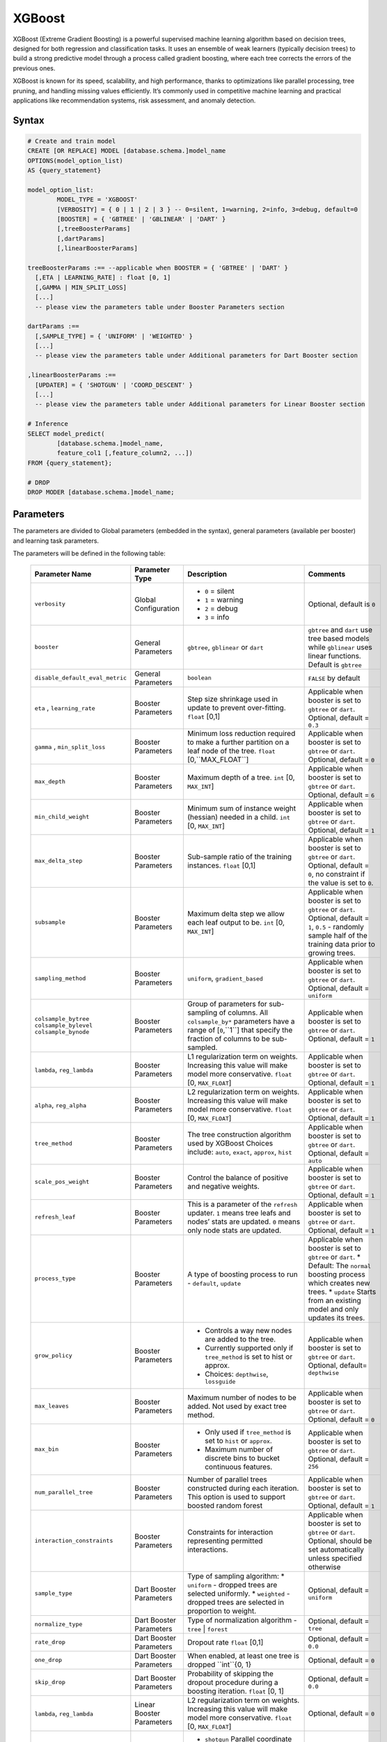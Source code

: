 .. _xgboost:

*******
XGBoost
*******

XGBoost (Extreme Gradient Boosting) is a powerful supervised machine learning algorithm based on decision trees, designed for both regression and classification tasks. It uses an ensemble of weak learners (typically decision trees) to build a strong predictive model through a process called gradient boosting, where each tree corrects the errors of the previous ones.

XGBoost is known for its speed, scalability, and high performance, thanks to optimizations like parallel processing, tree pruning, and handling missing values efficiently. It’s commonly used in competitive machine learning and practical applications like recommendation systems, risk assessment, and anomaly detection.

Syntax
------

.. code-block:: postgres

	# Create and train model
	CREATE [OR REPLACE] MODEL [database.schema.]model_name
	OPTIONS(model_option_list)
	AS {query_statement}

	model_option_list:
		MODEL_TYPE = 'XGBOOST'
		[VERBOSITY] = { 0 | 1 | 2 | 3 } -- 0=silent, 1=warning, 2=info, 3=debug, default=0
		[BOOSTER] = { 'GBTREE' | 'GBLINEAR' | 'DART' }
		[,treeBoosterParams]
		[,dartParams]
		[,linearBoosterParams]
		  
	treeBoosterParams :== --applicable when BOOSTER = { 'GBTREE' | 'DART' }
	  [,ETA | LEARNING_RATE] : float [0, 1]
	  [,GAMMA | MIN_SPLIT_LOSS]
	  [...]
	  -- please view the parameters table under Booster Parameters section
	  
	dartParams :==
	  [,SAMPLE_TYPE] = { 'UNIFORM' | 'WEIGHTED' }
	  [...]
	  -- please view the parameters table under Additional parameters for Dart Booster section

	,linearBoosterParams :==
	  [UPDATER] = { 'SHOTGUN' | 'COORD_DESCENT' }
	  [...]
	  -- please view the parameters table under Additional parameters for Linear Booster section  

	# Inference
	SELECT model_predict(
		[database.schema.]model_name,
		feature_col1 [,feature_column2, ...])
	FROM {query_statement};

	# DROP
	DROP MODER [database.schema.]model_name;
	
	
Parameters
----------

The parameters are divided to Global parameters (embedded in the syntax), general parameters (available per booster) and learning task parameters.

The parameters will be defined in the following table:

 +---------------------------------+------------------------------------------+-----------------------------------------------------------------------------+---------------------------------------------------------------------------------------------------------------+
 | **Parameter Name**              | **Parameter Type**                       | **Description**                                                             | **Comments**                                                                                                  |
 +=================================+==========================================+=============================================================================+===============================================================================================================+
 | ``verbosity``                   | Global Configuration                     | * ``0`` = silent                                                            | Optional, default is ``0``                                                                                    |
 |                                 |                                          | * ``1`` = warning                                                           |                                                                                                               |
 |                                 |                                          | * ``2`` = debug                                                             |                                                                                                               |
 |                                 |                                          | * ``3`` = info                                                              |                                                                                                               |
 +---------------------------------+------------------------------------------+-----------------------------------------------------------------------------+---------------------------------------------------------------------------------------------------------------+
 | ``booster``                     | General Parameters                       | ``gbtree``, ``gblinear`` or ``dart``                                        | ``gbtree`` and ``dart`` use tree based models while ``gblinear`` uses linear functions. Default is ``gbtree`` |
 +---------------------------------+------------------------------------------+-----------------------------------------------------------------------------+---------------------------------------------------------------------------------------------------------------+
 | ``disable_default_eval_metric`` | General Parameters                       | ``boolean``                                                                 | ``FALSE`` by default                                                                                          |
 +---------------------------------+------------------------------------------+-----------------------------------------------------------------------------+---------------------------------------------------------------------------------------------------------------+
 | ``eta`` , ``learning_rate``     | Booster Parameters                       | Step size shrinkage used in update to prevent over-fitting. ``float`` [0,1] | Applicable when booster is set to ``gbtree`` or ``dart``. Optional, default = ``0.3``                         |
 +---------------------------------+------------------------------------------+-----------------------------------------------------------------------------+---------------------------------------------------------------------------------------------------------------+
 | ``gamma`` , ``min_split_loss``  | Booster Parameters                       | Minimum loss reduction required to make a further partition on a leaf node  | Applicable when booster is set to ``gbtree`` or ``dart``.                                                     |
 |                                 |                                          | of the tree. ``float`` [0,``MAX_FLOAT``]                                    | Optional, default = ``0``                                                                                     |
 +---------------------------------+------------------------------------------+-----------------------------------------------------------------------------+---------------------------------------------------------------------------------------------------------------+
 | ``max_depth``                   | Booster Parameters                       | Maximum depth of a tree. ``int`` [0, ``MAX_INT``]                           | Applicable when booster is set to ``gbtree`` or ``dart``. Optional, default = ``6``                           |
 +---------------------------------+------------------------------------------+-----------------------------------------------------------------------------+---------------------------------------------------------------------------------------------------------------+
 | ``min_child_weight``            | Booster Parameters                       | Minimum sum of instance weight (hessian) needed in a child.                 | Applicable when booster is set to ``gbtree`` or ``dart``.                                                     |
 |                                 |                                          | ``int`` [0, ``MAX_INT``]                                                    | Optional, default = ``1``                                                                                     |
 +---------------------------------+------------------------------------------+-----------------------------------------------------------------------------+---------------------------------------------------------------------------------------------------------------+
 | ``max_delta_step``              | Booster Parameters                       | Sub-sample ratio of the training instances.                                 | Applicable when booster is set to ``gbtree`` or ``dart``.                                                     |
 |                                 |                                          | ``float`` [0,1]                                                             | Optional, default = ``0``, no constraint if the value is set to ``0``.                                        |
 +---------------------------------+------------------------------------------+-----------------------------------------------------------------------------+---------------------------------------------------------------------------------------------------------------+
 | ``subsample``                   | Booster Parameters                       | Maximum delta step we allow each leaf output to be.                         | Applicable when booster is set to ``gbtree`` or ``dart``.                                                     |
 |                                 |                                          | ``int`` [0, ``MAX_INT``]                                                    | Optional, default = ``1``, ``0.5`` - randomly sample half of the training data prior to growing trees.        |
 +---------------------------------+------------------------------------------+-----------------------------------------------------------------------------+---------------------------------------------------------------------------------------------------------------+
 | ``sampling_method``             | Booster Parameters                       | ``uniform``, ``gradient_based``                                             | Applicable when booster is set to ``gbtree`` or ``dart``. Optional, default = ``uniform``                     |
 +---------------------------------+------------------------------------------+-----------------------------------------------------------------------------+---------------------------------------------------------------------------------------------------------------+
 | ``colsample_bytree``            | Booster Parameters                       | Group of parameters for sub-sampling of columns.                            | Applicable when booster is set to ``gbtree`` or ``dart``.                                                     |
 | ``colsample_bylevel``           |                                          | All ``colsample_by*`` parameters have a range of [``0``,``1``] that         | Optional, default = ``1``                                                                                     |
 | ``colsample_bynode``            |                                          | specify the fraction of columns to be sub-sampled.                          |                                                                                                               |
 +---------------------------------+------------------------------------------+-----------------------------------------------------------------------------+---------------------------------------------------------------------------------------------------------------+
 | ``lambda``, ``reg_lambda``      | Booster Parameters                       | L1 regularization term on weights. Increasing this value will make model    | Applicable when booster is set to ``gbtree`` or ``dart``.                                                     |
 |                                 |                                          | more conservative. ``float`` [0, ``MAX_FLOAT``]                             | Optional, default = ``1``                                                                                     |
 +---------------------------------+------------------------------------------+-----------------------------------------------------------------------------+---------------------------------------------------------------------------------------------------------------+
 | ``alpha``, ``reg_alpha``        | Booster Parameters                       | L2 regularization term on weights. Increasing this value will make model    | Applicable when booster is set to ``gbtree`` or ``dart``.                                                     |
 |                                 |                                          | more conservative. ``float`` [0, ``MAX_FLOAT``]                             | Optional, default = ``1``                                                                                     |
 +---------------------------------+------------------------------------------+-----------------------------------------------------------------------------+---------------------------------------------------------------------------------------------------------------+
 | ``tree_method``                 | Booster Parameters                       | The tree construction algorithm used by XGBoost                             | Applicable when booster is set to ``gbtree`` or ``dart``.                                                     |
 |                                 |                                          | Choices include: ``auto``, ``exact``, ``approx``, ``hist``                  | Optional, default = ``auto``                                                                                  |
 +---------------------------------+------------------------------------------+-----------------------------------------------------------------------------+---------------------------------------------------------------------------------------------------------------+
 | ``scale_pos_weight``            | Booster Parameters                       | Control the balance of positive and negative weights.                       | Applicable when booster is set to ``gbtree`` or ``dart``. Optional, default = ``1``                           |
 +---------------------------------+------------------------------------------+-----------------------------------------------------------------------------+---------------------------------------------------------------------------------------------------------------+
 | ``refresh_leaf``                | Booster Parameters                       | This is a parameter of the ``refresh`` updater. ``1`` means tree leafs and  | Applicable when booster is set to ``gbtree`` or ``dart``.                                                     |
 |                                 |                                          | nodes’ stats are updated. ``0`` means only node stats are updated.          | Optional, default = ``1``                                                                                     |
 +---------------------------------+------------------------------------------+-----------------------------------------------------------------------------+---------------------------------------------------------------------------------------------------------------+
 | ``process_type``                | Booster Parameters                       | A type of boosting process to run - ``default``, ``update``                 | Applicable when booster is set to ``gbtree`` or ``dart``.                                                     |
 |                                 |                                          |                                                                             | * Default: The ``normal`` boosting process which creates new trees.                                           |
 |                                 |                                          |                                                                             | * ``update`` Starts from an existing model and only updates its trees.                                        |
 +---------------------------------+------------------------------------------+-----------------------------------------------------------------------------+---------------------------------------------------------------------------------------------------------------+
 | ``grow_policy``                 | Booster Parameters                       | * Controls a way new nodes are added to the tree.                           | Applicable when booster is set to ``gbtree`` or ``dart``.                                                     |
 |                                 |                                          | * Currently supported only if ``tree_method`` is set to hist or approx.     | Optional, default= ``depthwise``                                                                              |
 |                                 |                                          | * Choices: ``depthwise``, ``lossguide``                                     |                                                                                                               |
 +---------------------------------+------------------------------------------+-----------------------------------------------------------------------------+---------------------------------------------------------------------------------------------------------------+
 | ``max_leaves``                  | Booster Parameters                       | Maximum number of nodes to be added. Not used by exact tree method.         | Applicable when booster is set to ``gbtree`` or ``dart``. Optional, default = ``0``                           |
 +---------------------------------+------------------------------------------+-----------------------------------------------------------------------------+---------------------------------------------------------------------------------------------------------------+
 | ``max_bin``                     | Booster Parameters                       | * Only used if ``tree_method`` is set to ``hist`` or ``approx``.            | Applicable when booster is set to ``gbtree`` or ``dart``. Optional, default = ``256``                         |
 |                                 |                                          | * Maximum number of discrete bins to bucket continuous features.            |                                                                                                               |
 +---------------------------------+------------------------------------------+-----------------------------------------------------------------------------+---------------------------------------------------------------------------------------------------------------+
 | ``num_parallel_tree``           | Booster Parameters                       | Number of parallel trees constructed during each iteration.                 | Applicable when booster is set to ``gbtree`` or ``dart``. Optional, default = ``1``                           |
 |                                 |                                          | This option is used to support boosted random forest                        |                                                                                                               |
 +---------------------------------+------------------------------------------+-----------------------------------------------------------------------------+---------------------------------------------------------------------------------------------------------------+
 | ``interaction_constraints``     | Booster Parameters                       | Constraints for interaction representing permitted interactions.            | Applicable when booster is set to ``gbtree`` or ``dart``.                                                     |
 |                                 |                                          |                                                                             | Optional, should be set automatically unless specified otherwise                                              |
 +---------------------------------+------------------------------------------+-----------------------------------------------------------------------------+---------------------------------------------------------------------------------------------------------------+
 | ``sample_type``                 | Dart Booster Parameters                  | Type of sampling algorithm:                                                 | Optional, default = ``uniform``                                                                               |
 |                                 |                                          | * ``uniform``  - dropped trees are selected uniformly.                      |                                                                                                               |
 |                                 |                                          | * ``weighted`` - dropped trees are selected in proportion to weight.        |                                                                                                               |
 +---------------------------------+------------------------------------------+-----------------------------------------------------------------------------+---------------------------------------------------------------------------------------------------------------+
 | ``normalize_type``              | Dart Booster Parameters                  | Type of normalization algorithm - ``tree`` | ``forest``                     | Optional, default = ``tree``                                                                                  |
 +---------------------------------+------------------------------------------+-----------------------------------------------------------------------------+---------------------------------------------------------------------------------------------------------------+
 | ``rate_drop``                   | Dart Booster Parameters                  | Dropout rate ``float`` [0,1]                                                | Optional, default = ``0.0``                                                                                   |
 +---------------------------------+------------------------------------------+-----------------------------------------------------------------------------+---------------------------------------------------------------------------------------------------------------+
 | ``one_drop``                    | Dart Booster Parameters                  | When enabled, at least one tree is dropped ``int``{0, 1}                    | Optional, default = ``0``                                                                                     |
 +---------------------------------+------------------------------------------+-----------------------------------------------------------------------------+---------------------------------------------------------------------------------------------------------------+	 
 | ``skip_drop``                   | Dart Booster Parameters                  | Probability of skipping the dropout procedure during a boosting iteration.  | Optional, default = ``0.0``                                                                                   |
 |                                 |                                          | ``float`` [0, 1]                                                            |                                                                                                               |
 +---------------------------------+------------------------------------------+-----------------------------------------------------------------------------+---------------------------------------------------------------------------------------------------------------+
 | ``lambda``, ``reg_lambda``      | Linear Booster Parameters                | L2 regularization term on weights. Increasing this value will make model    | Optional, default = ``0``                                                                                     |
 |                                 |                                          | more conservative. ``float`` [0, ``MAX_FLOAT``]                             |                                                                                                               |
 +---------------------------------+------------------------------------------+-----------------------------------------------------------------------------+---------------------------------------------------------------------------------------------------------------+
 | ``updater``                     | Linear Booster Parameters                | * ``shotgun`` Parallel coordinate descent algorithm.                        | Optional, default = ``shotgun``                                                                               |
 |                                 |                                          | * ``coord_descentOrdinary`` coordinate descent algorithm.                   |                                                                                                               |
 +---------------------------------+------------------------------------------+-----------------------------------------------------------------------------+---------------------------------------------------------------------------------------------------------------+
 | ``feature_selector``            | Linear Booster Parameters                | Feature selection and ordering method.                                      | Optional, default = ``cyclic``                                                                                |
 |                                 |                                          | ``cyclic`` | ``shuffle`` | ``random`` | ``greedy``                          |                                                                                                               |
 +---------------------------------+------------------------------------------+-----------------------------------------------------------------------------+---------------------------------------------------------------------------------------------------------------+
 | ``top_k``                       | Linear Booster Parameters                | The number of top features to select in ``greedy`` and ``thrifty`` feature  | Optional, default = ``0``                                                                                     |
 |                                 |                                          | selector.  ``0`` means using all the features.                              |                                                                                                               |
 +---------------------------------+------------------------------------------+-----------------------------------------------------------------------------+---------------------------------------------------------------------------------------------------------------+
 | ``objective``                   | Learning Task Parameters                 | ``reg:squarederrorvv`` | ``reg:squaredlogerror`` | ``reg:logisti`` |        | Optional, default = ``reg:squarederror``                                                                      |
 |                                 |                                          | ``reg:pseudohubererror`` | ``reg:absoluteerror`` | ``reg:quantileerror``    |                                                                                                               |
 |                                 |                                          | ``binary:logistic`` | ``binary:logitraw`` | ``binary:hinge``                |                                                                                                               |
 |                                 |                                          | ``count:poisson`` | ``survival:cox`` | ``survival:aft`` | ``rank:ndcg``     |                                                                                                               |
 |                                 |                                          | ``rank:map`` | ``rank:pairwise`` | ``reg:gamma`` | ``reg:tweedie``          |                                                                                                               |
 +---------------------------------+------------------------------------------+-----------------------------------------------------------------------------+---------------------------------------------------------------------------------------------------------------+
 | ``base_score``                  | Linear Booster Parameters                | The initial prediction score of all instances, global bias.                 | Default is not passing any params                                                                             |
 |                                 |                                          | If ``base_margin`` is supplied, ``base_score`` will not be added.           |                                                                                                               |
 |                                 |                                          | ``float`` [0, 1]                                                            |                                                                                                               |
 +---------------------------------+------------------------------------------+-----------------------------------------------------------------------------+---------------------------------------------------------------------------------------------------------------+
 | ``eval_metric``                 | Linear Booster Parameters                | * ``rmse root`` mean square error                                           | Optional, default according to objective:                                                                     |
 |                                 |                                          | * ``rmsle root`` mean square log error                                      | * ``rmsle`` default metric of ``reg:squaredlogerror``                                                         |
 |                                 |                                          | * ``mae'' mean absolute error                                               | * ``mphedefault`` metric of ``reg:pseudohubererror`` objective.                                               |
 |                                 |                                          | * ``mape`` mean absolute percentage error                                   |                                                                                                               |
 |                                 |                                          | * ``mphe`` mean Pseudo Huber error                                          |                                                                                                               |
 |                                 |                                          | * ``logloss`` negative log-likelihood                                       |                                                                                                               |
 |                                 |                                          | * ``error`` Binary classification error rate.                               |                                                                                                               |
 |                                 |                                          | * ``merror`` Multiclass classification error rate.                          |                                                                                                               |
 |                                 |                                          | * ``mlogloss`` Multiclass logloss.                                          |                                                                                                               |
 |                                 |                                          | * ``auc`` Receiver Operating Characteristic Area under the Curve.           |                                                                                                               |
 |                                 |                                          | * ``aucpr`` Area under the PR curve.                                        |                                                                                                               |
 |                                 |                                          | * ``pre`` Precision at k. Supports only learning to rank task.              |                                                                                                               |
 |                                 |                                          | * ``ndcg`` Normalized Discounted Cumulative Gain                            |                                                                                                               |
 |                                 |                                          | * ``map`` Mean Average Precision                                            |                                                                                                               |
 |                                 |                                          | * ``ndcg@n``, ``map@n``, ``pre@n``                                          | ``n`` may be assigned as an integer to cut off the top positions in the lists for evaluation.                 |
 |                                 |                                          | * ``poisson-nloglik'' negative log-likelihood for Poisson regression        |                                                                                                               |
 |                                 |                                          | * ``gamma-nloglik`` negative log-likelihood for gamma regression            |                                                                                                               |
 |                                 |                                          | * ``cox-nloglik`` negative partial log-likelihood                           | for Cox proportional hazards regression                                                                       |
 |                                 |                                          | * ``gamma-deviance`` residual deviance for gamma regression                 |                                                                                                               |
 |                                 |                                          | * ``tweedie-nloglik`` negative log-likelihood for Tweedie regression        |                                                                                                               |
 |                                 |                                          | * ``aft-nloglik`` Negative log likelihood of Accelerated Failure Time model.|                                                                                                               |
 |                                 |                                          | * ``interval-regression-accuracy``                                          | Fraction of data points whose predicted labels fall in the interval-censored labels.                          |
 +---------------------------------+------------------------------------------+-----------------------------------------------------------------------------+---------------------------------------------------------------------------------------------------------------+
 
 
Usage notes & Limitations
-------------------------
* Based on `DMLC XGBoost <https://xgboost.readthedocs.io/en/stable/parameter.html#global-configuration>`_.
* Read more regarding `Feature Interaction Constraints <https://xgboost.readthedocs.io/en/stable/tutorials/feature_interaction_constraint.html>`_.
* Training and inference can be read directly from a table or a query expression.
* A minimum of 2 columns should be provided for training (feature column and a label).
* The label column is the last column in the chunk’s input for training.
* Model will be saved under database.schema hierarchy, like any other SQream object.
* ``model_predict`` doesn’t work within sub-query.
* Input feature types are Nullable ``FLOAT``
* Single label is supported, label should appear last.
